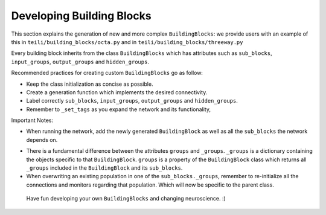 
***************
Developing Building Blocks
***************
This section explains the generation of new and more complex ``BuildingBlocks``:
we provide users with an example of this in ``teili/building_blocks/octa.py`` and in ``teili/building_blocks/threeway.py``

Every building block inherits from the class ``BuildingBlocks`` which has attributes
such as ``sub_blocks``, ``input_groups``, ``output_groups`` and ``hidden_groups``.

Recommended practices for creating custom ``BuildingBlocks`` go as follow:

- Keep the class initialization as concise as possible.
- Create a generation function which implements the desired connectivity.
- Label correctly ``sub_blocks``, ``input_groups``, ``output_groups`` and ``hidden_groups``.
- Remember to ``_set_tags`` as you expand the network and its functionality,

Important Notes:

- When running the network, add the newly generated ``BuildingBlock`` as well as all the ``sub_blocks`` the network depends on.

.. code-block:: python
   Net.add(
          test_net,
          test_net.sub_blocks['sub_block_1'],
          test_net.sub_blocks['sub_block_2']
        )

- There is a fundamental difference between the attributes ``groups`` and ``_groups``. ``_groups``  is a dictionary containing the objects specific to that ``BuildingBlock``. ``groups`` is a property of the ``BuildingBlock`` class which returns all ``_groups`` included in the ``BuildingBlock`` and its ``sub_blocks``.

- When overwriting an existing population in one of the ``sub_blocks._groups``, remember to re-initialize all the connections and monitors regarding that population. Which will now be specific to the parent class.

 Have fun developing your own ``BuildingBlocks`` and changing neuroscience. :)
